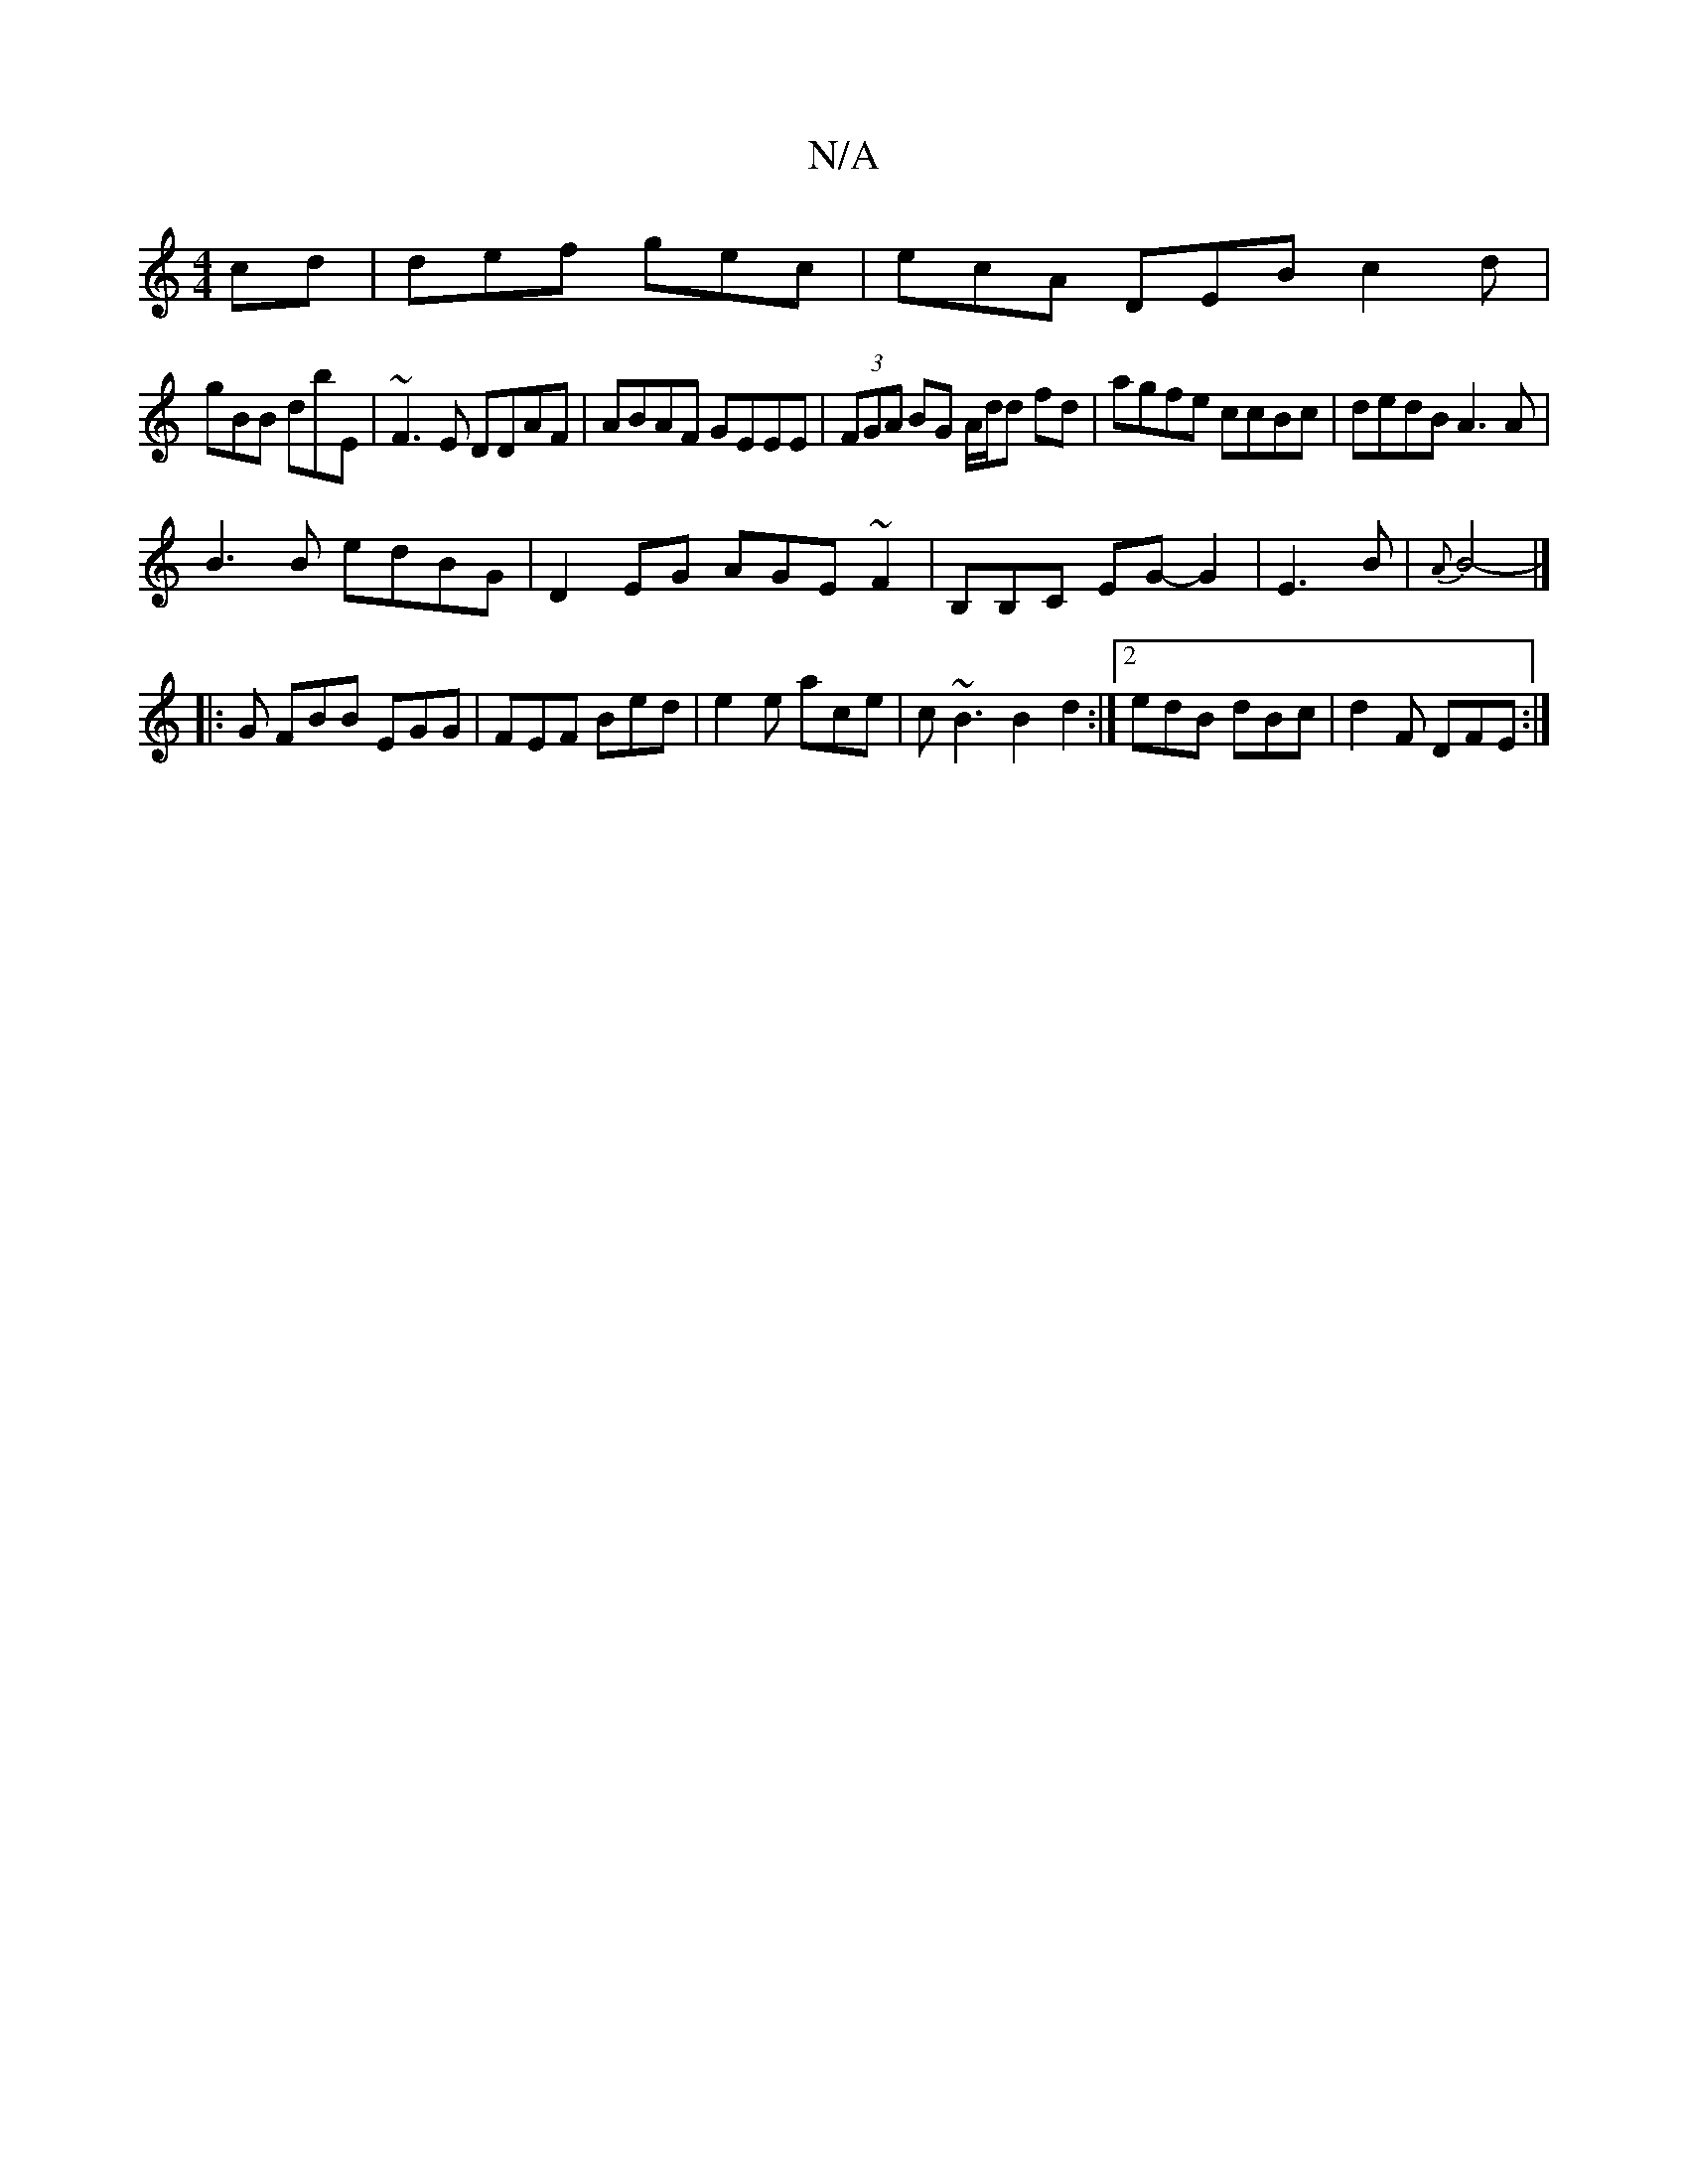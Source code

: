 X:1
T:N/A
M:4/4
R:N/A
K:Cmajor
cd|def gec|ecA DEB c2d|
gBB dbE|~F3E DDAF|ABAF GEEE|(3FGA BG A/d/d fd|agfe ccBc|dedB A3A|
B3B edBG|D2EG AGE~F2|B,B,C EG-G2 | E3 B | {A}B4-|]
|:G FBB EGG| FEF Bed|e2e ace|c~B3 B2d2:|2 edB dBc|d2F DFE:|